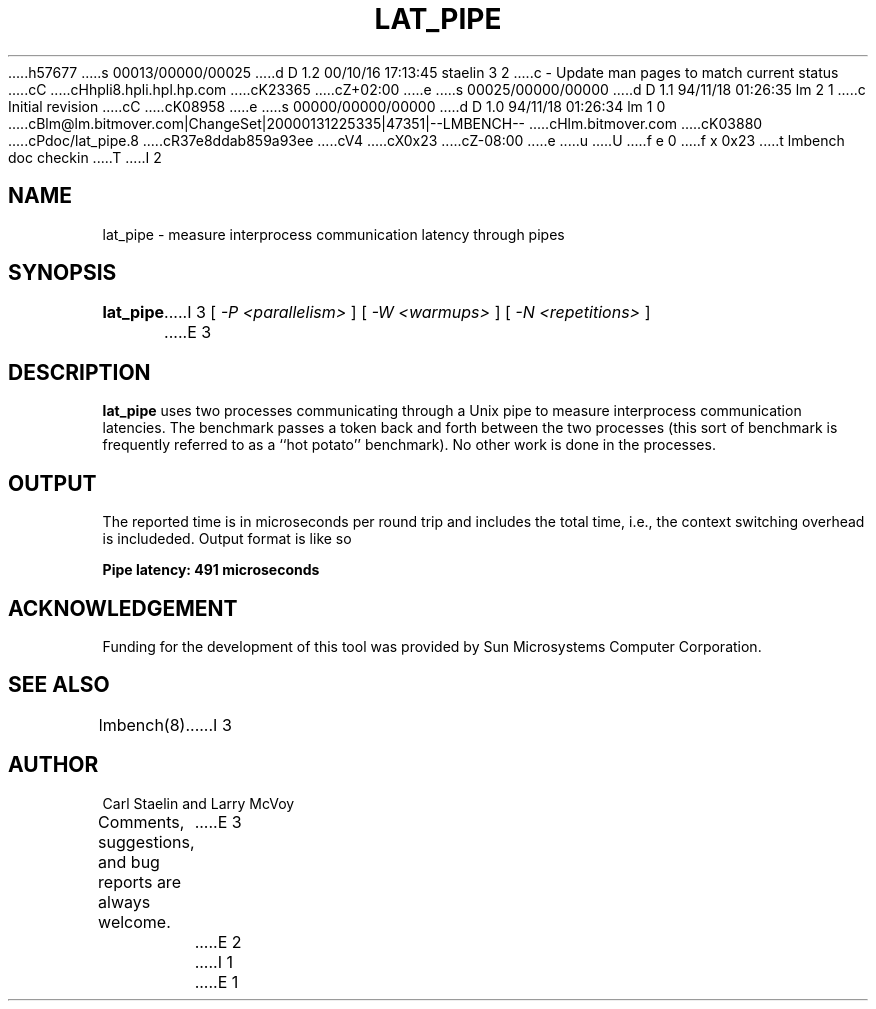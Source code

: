 h57677
s 00013/00000/00025
d D 1.2 00/10/16 17:13:45 staelin 3 2
c - Update man pages to match current status
cC
cHhpli8.hpli.hpl.hp.com
cK23365
cZ+02:00
e
s 00025/00000/00000
d D 1.1 94/11/18 01:26:35 lm 2 1
c Initial revision
cC
cK08958
e
s 00000/00000/00000
d D 1.0 94/11/18 01:26:34 lm 1 0
cBlm@lm.bitmover.com|ChangeSet|20000131225335|47351|--LMBENCH--
cHlm.bitmover.com
cK03880
cPdoc/lat_pipe.8
cR37e8ddab859a93ee
cV4
cX0x23
cZ-08:00
e
u
U
f e 0
f x 0x23
t
lmbench doc checkin
T
I 2
.\" $Id$
.TH LAT_PIPE 8 "$Date$" "(c)1994 Larry McVoy" "LMBENCH"
.SH NAME
lat_pipe \- measure interprocess communication latency through pipes
.SH SYNOPSIS
.B lat_pipe
I 3
[
.I "-P <parallelism>"
]
[
.I "-W <warmups>"
]
[
.I "-N <repetitions>"
]
E 3
.SH DESCRIPTION
.B lat_pipe
uses two processes communicating through a Unix pipe to measure interprocess
communication latencies.  The benchmark passes a token back and forth between
the two processes (this sort of benchmark is frequently referred to as a
``hot potato'' benchmark).  No other work is done in the processes.
.SH OUTPUT
The reported time is in microseconds per round trip and includes the total
time, i.e., the context switching overhead is includeded.
Output format is like so
.sp
.ft CB
Pipe latency: 491 microseconds
.ft
.SH ACKNOWLEDGEMENT
Funding for the development of
this tool was provided by Sun Microsystems Computer Corporation.
.SH "SEE ALSO"
lmbench(8).
I 3
.SH "AUTHOR"
Carl Staelin and Larry McVoy
.PP
Comments, suggestions, and bug reports are always welcome.
E 3
E 2
I 1
E 1
